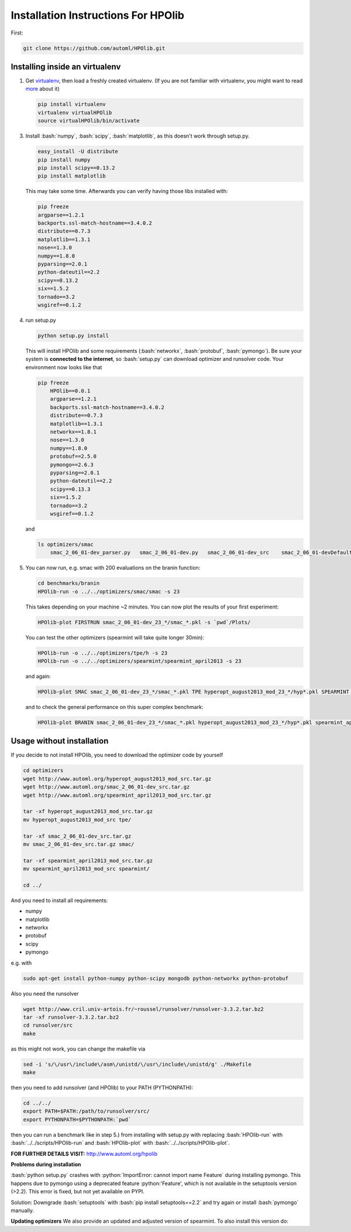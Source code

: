 .. _install:

====================================
Installation Instructions For HPOlib
====================================

.. role:: bash(code)
    :language: bash

.. role:: python(code)
    :language: python

First:

.. code:: bash

    git clone https://github.com/automl/HPOlib.git

Installing inside an virtualenv
===============================

1.  Get `virtualenv <http://www.virtualenv.org/en/latest/virtualenv.html#installation>`_,
    then load a freshly created virtualenv. (If you are not familiar with virtualenv,
    you might want to read `more <http://www.virtualenv.org/en/latest/virtualenv.html)>`_ about it)

    .. code:: bash

        pip install virtualenv
        virtualenv virtualHPOlib
        source virtualHPOlib/bin/activate

3.  Install :bash:`numpy`, :bash:`scipy`, :bash:`matplotlib`, as this doesn't
    work through setup.py.

    .. code:: bash

        easy_install -U distribute
        pip install numpy
        pip install scipy==0.13.2
        pip install matplotlib

    This may take some time. Afterwards you can verify having those libs installed with:

    .. code:: bash

        pip freeze
        argparse==1.2.1
        backports.ssl-match-hostname==3.4.0.2
        distribute==0.7.3
        matplotlib==1.3.1
        nose==1.3.0
        numpy==1.8.0
        pyparsing==2.0.1
        python-dateutil==2.2
        scipy==0.13.2
        six==1.5.2
        tornado==3.2
        wsgiref==0.1.2

4.  run setup.py

    .. code:: python

        python setup.py install

    This will install HPOlib and some requirements (:bash:`networkx`,
    :bash:`protobuf`, :bash:`pymongo`). Be sure your system is
    **connected to the internet**, so :bash:`setup.py` can download
    optimizer and runsolver code. Your environment now looks like that

    .. code:: bash

        pip freeze
            HPOlib==0.0.1
            argparse==1.2.1
            backports.ssl-match-hostname==3.4.0.2
            distribute==0.7.3
            matplotlib==1.3.1
            networkx==1.8.1
            nose==1.3.0
            numpy==1.8.0
            protobuf==2.5.0
            pymongo==2.6.3
            pyparsing==2.0.1
            python-dateutil==2.2
            scipy==0.13.3
            six==1.5.2
            tornado==3.2
            wsgiref==0.1.2

    and

    .. code:: bash

        ls optimizers/smac
            smac_2_06_01-dev_parser.py   smac_2_06_01-dev.py   smac_2_06_01-dev_src    smac_2_06_01-devDefault.cfg

5.  You can now run, e.g. smac with 200 evaluations on the branin function:

    .. code:: bash

        cd benchmarks/branin
        HPOlib-run -o ../../optimizers/smac/smac -s 23

    This takes depending on your machine ~2 minutes. You can now plot the results of your first experiment:

    .. code:: bash

        HPOlib-plot FIRSTRUN smac_2_06_01-dev_23_*/smac_*.pkl -s `pwd`/Plots/

    You can test the other optimizers (spearmint will take quite longer 30min):

    .. code:: bash

        HPOlib-run -o ../../optimizers/tpe/h -s 23
        HPOlib-run -o ../../optimizers/spearmint/spearmint_april2013 -s 23

    and again:

    .. code:: bash

        HPOlib-plot SMAC smac_2_06_01-dev_23_*/smac_*.pkl TPE hyperopt_august2013_mod_23_*/hyp*.pkl SPEARMINT spearmint_april2013_mod_23_*/spear*.pkl -s `pwd`/Plots/

    and to check the general performance on this super complex benchmark:

    .. code:: bash

        HPOlib-plot BRANIN smac_2_06_01-dev_23_*/smac_*.pkl hyperopt_august2013_mod_23_*/hyp*.pkl spearmint_april2013_mod_23_*/spear*.pkl -s `pwd`/Plots/

Usage without installation
==========================

If you decide to not install HPOlib, you need to download the optimizer code by yourself

.. code:: bash

    cd optimizers
    wget http://www.automl.org/hyperopt_august2013_mod_src.tar.gz
    wget http://www.automl.org/smac_2_06_01-dev_src.tar.gz
    wget http://www.automl.org/spearmint_april2013_mod_src.tar.gz

    tar -xf hyperopt_august2013_mod_src.tar.gz
    mv hyperopt_august2013_mod_src tpe/

    tar -xf smac_2_06_01-dev_src.tar.gz
    mv smac_2_06_01-dev_src.tar.gz smac/

    tar -xf spearmint_april2013_mod_src.tar.gz
    mv spearmint_april2013_mod_src spearmint/

    cd ../

And you need to install all requirements:

* numpy
* matplotlib
* networkx
* protobuf
* scipy
* pymongo

e.g. with

.. code:: bash

    sudo apt-get install python-numpy python-scipy mongodb python-networkx python-protobuf

Also you need the runsolver

.. code:: bash

    wget http://www.cril.univ-artois.fr/~roussel/runsolver/runsolver-3.3.2.tar.bz2
    tar -xf runsolver-3.3.2.tar.bz2
    cd runsolver/src
    make

as this might not work, you can change the makefile via

.. code:: bash

    sed -i 's/\/usr\/include\/asm\/unistd/\/usr\/include\/unistd/g' ./Makefile
    make

then you need to add runsolver (and HPOlib) to your PATH (PYTHONPATH):

.. code:: bash

    cd ../../
    export PATH=$PATH:/path/to/runsolver/src/
    export PYTHONPATH=$PYTHONPATH:`pwd`

then you can run a benchmark like in step 5.) from installing with setup.py with replacing
:bash:`HPOlib-run` with :bash:`../../scripts/HPOlib-run` and
:bash:`HPOlib-plot` with :bash:`../../scripts/HPOlib-plot`.

**FOR FURTHER DETAILS VISIT:** `<http://www.automl.org/hpolib>`_


**Problems during installation**

:bash:`python setup.py` crashes with :python:`ImportError: cannot import name Feature`
during installing pymongo. This happens due to pymongo using a deprecated feature
:python:'Feature', which is not available in the setuptools version (>2.2).
This error is fixed, but not yet available on PYPI.

Solution: Downgrade :bash:`setuptools` with :bash:`pip install setuptools==2.2`
and try again or install :bash:`pymongo` manually.


.. raw:: html

    <a href="https://github.com/automl/HPOlib"><img style="position: absolute; top: 0; right: 0; border: 0;" src="https://camo.githubusercontent.com/652c5b9acfaddf3a9c326fa6bde407b87f7be0f4/68747470733a2f2f73332e616d617a6f6e6177732e636f6d2f6769746875622f726962626f6e732f666f726b6d655f72696768745f6f72616e67655f6666373630302e706e67" alt="Fork me on GitHub" data-canonical-src="https://s3.amazonaws.com/github/ribbons/forkme_right_orange_ff7600.png"></a>



**Updating optimizers**
We also provide an updated and adjusted version of spearmint. To also install this version do:

.. code:: bash
    cd optimizers
    rm spearmint_gitfork_mod_src
    git clone https://github.com/automl/spearmint.git
    mv spearmint spearmint_gitfork_mod_src
